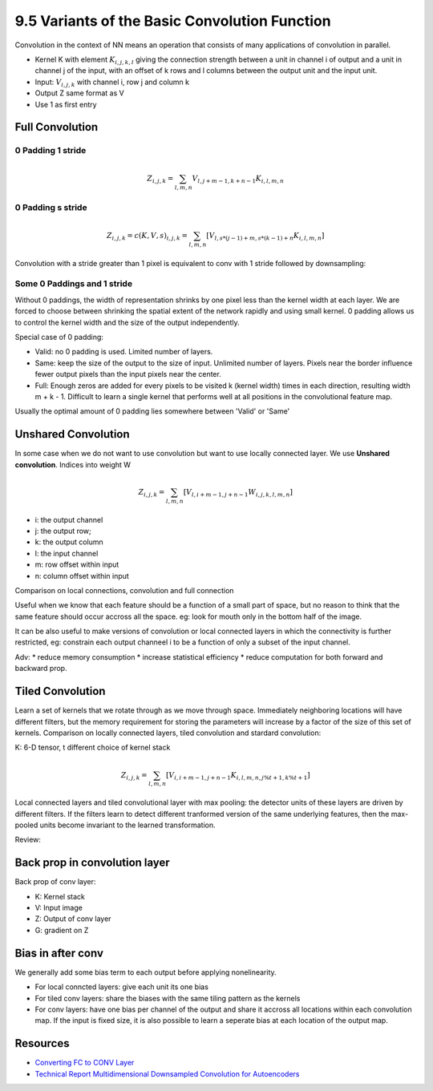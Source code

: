 9.5 Variants of the Basic Convolution Function
================================================

Convolution in the context of NN means an operation that consists of many applications of convolution in parallel. 

* Kernel K with element :math:`K_{i, j, k, l}` giving the connection strength between a unit in channel i of output and a unit in channel j of the input, with an offset of k rows and l columns between the output unit and the input unit.
* Input: :math:`V_{i, j, k}` with channel i, row j and column k
* Output Z same format as V
* Use 1 as first entry

############################
Full Convolution
############################

*****************************
0 Padding 1 stride
*****************************
.. math::
	
	Z_{i, j, k} = \sum_{l, m, n} V_{l, j + m - 1, k + n - 1} K_{i, l, m, n}

*****************************
0 Padding s stride
*****************************

.. math::
	
	Z_{i,j,k} = c(K, V, s)_{i, j, k} = \sum_{l, m, n}[V_{l, s * (j - 1) + m, s * (k - 1) + n} K_{i, l, m, n}]

Convolution with a stride greater than 1 pixel is equivalent to conv with 1 stride followed by downsampling:

.. image:: Figure9.12.PNG

****************************
Some 0 Paddings and 1 stride 
****************************

Without 0 paddings, the width of representation shrinks by one pixel less than the kernel width at each layer. We are forced to choose between shrinking the spatial extent of the network rapidly and using small kernel. 0 padding allows us to control the kernel width and the size of the output independently.

.. image:: Figure9.13.PNG

Special case of 0 padding:

* Valid: no 0 padding is used. Limited number of layers.
* Same: keep the size of the output to the size of input. Unlimited number of layers. Pixels near the border influence fewer output pixels than the input pixels near the center.
* Full: Enough zeros are added for every pixels to be visited k (kernel width) times in each direction, resulting width m + k - 1. Difficult to learn a single kernel that performs well at all positions in the convolutional feature map.

Usually the optimal amount of 0 padding lies somewhere between 'Valid' or 'Same'


############################
Unshared Convolution
############################

In some case when we do not want to use convolution but want to use locally connected layer. We use **Unshared convolution**. Indices into weight W



.. math::

	Z_{i, j, k} = \sum_{l, m, n} [V_{l, i + m - 1, j + n - 1} W_{i, j, k, l, m, n}] 
	
* i: the output channel
* j: the output row;
* k: the output column
* l: the input channel
* m: row offset within input
* n: column offset within input

Comparison on local connections, convolution and full connection

.. image:: Figure9.14.PNG

Useful when we know that each feature should be a function of a small part of space, but no reason to think that the same feature should occur accross all the space. eg: look for mouth only in the bottom half of the image.

It can be also useful to make versions of convolution or local connected layers in which the connectivity is further restricted, eg: constrain each output channeel i to be a function of only a subset of the input channel.

Adv: 
* reduce memory consumption 
* increase statistical efficiency 
* reduce computation for both forward and backward prop. 

.. image:: Figure9.15.PNG

##################################
Tiled Convolution 
##################################

Learn a set of kernels that we rotate through as we move through space. Immediately neighboring locations will have different filters, but the memory requirement for storing the parameters will increase by a factor of the size of this set of kernels. Comparison on locally connected layers, tiled convolution and stardard convolution:  

.. image:: Figure9.16.PNG

K: 6-D tensor, t different choice of kernel stack

.. math::

	Z_{i, j, k} = \sum_{l, m, n}[V_{i, i + m - 1, j + n - 1}K_{i, l, m, n, j \% t + 1, k \% t + 1}]


Local connected layers and tiled convolutional layer with max pooling: the detector units of these layers are driven by different filters. If the filters learn to detect different tranformed version of the same underlying features, then the max-pooled units become invariant to the learned transformation. 

Review:

.. image:: Figure9.7.PNG

.. image:: Figure9.9.PNG

##################################
Back prop in convolution layer
##################################

Back prop of conv layer:

* K: Kernel stack
* V: Input image
* Z: Output of conv layer
* G: gradient on Z

.. image:: ConvBackProp.jpg

##################################
Bias in after conv
##################################

We generally add some bias term to each output before applying nonelinearity. 

* For local conncted layers: give each unit its one bias
* For tiled conv layers: share the biases with the same tiling pattern as the kernels
* For conv layers: have one bias per channel of the output and share it accross all locations within each convolution map. If the input is fixed size, it is also possible to learn a seperate bias at each location of the output map.



###################################
Resources
###################################

* `Converting FC to CONV Layer <http://cs231n.github.io/convolutional-networks/#convert>`_
* `Technical Report Multidimensional Downsampled Convolution for Autoencoders <http://www.iro.umontreal.ca/~lisa/pointeurs/convolution.pdf>`_
